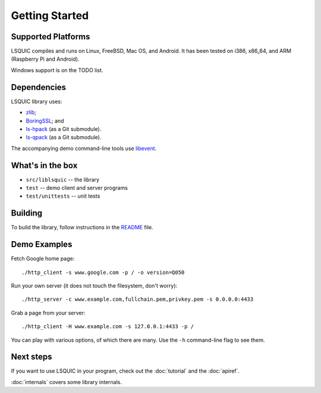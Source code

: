 Getting Started
===============

Supported Platforms
-------------------

LSQUIC compiles and runs on Linux, FreeBSD, Mac OS, and Android.  It has been
tested on i386, x86_64, and ARM (Raspberry Pi and Android).

Windows support is on the TODO list.

Dependencies
------------

LSQUIC library uses:

- zlib_;
- BoringSSL_; and
- `ls-hpack`_ (as a Git submodule).
- `ls-qpack`_ (as a Git submodule).

The accompanying demo command-line tools use libevent_.

What's in the box
-----------------

- ``src/liblsquic`` -- the library
- ``test`` -- demo client and server programs
- ``test/unittests`` -- unit tests

Building
--------

To build the library, follow instructions in the README_ file.

Demo Examples
-------------

Fetch Google home page:

::

    ./http_client -s www.google.com -p / -o version=Q050

Run your own server (it does not touch the filesystem, don't worry):

::

    ./http_server -c www.example.com,fullchain.pem,privkey.pem -s 0.0.0.0:4433

Grab a page from your server:

::

    ./http_client -H www.example.com -s 127.0.0.1:4433 -p /

You can play with various options, of which there are many.  Use
the ``-h`` command-line flag to see them.

Next steps
----------

If you want to use LSQUIC in your program, check out the :doc:`tutorial` and
the :doc:`apiref`.

:doc:`internals` covers some library internals.

.. _zlib: https://www.zlib.net/
.. _BoringSSL: https://boringssl.googlesource.com/boringssl/
.. _`ls-hpack`: https://github.com/litespeedtech/ls-hpack
.. _`ls-qpack`: https://github.com/litespeedtech/ls-qpack
.. _libevent: https://libevent.org/
.. _README: https://github.com/litespeedtech/lsquic/blob/master/README.md
